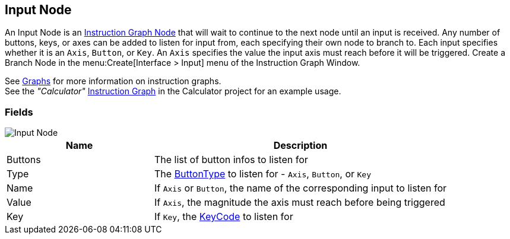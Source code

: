 [#manual/input-node]

## Input Node

An Input Node is an <<manual/instruction-graph-node.html,Instruction Graph Node>> that will wait to continue to the next node until an input is received. Any number of buttons, keys, or axes can be added to listen for input from, each specifying their own node to branch to. Each input specifies whether it is an `Axis`, `Button`, or `Key`. An `Axis` specifies the value the input axis must reach before it will be triggered. Create a Branch Node in the menu:Create[Interface > Input] menu of the Instruction Graph Window.

See <<topics/graphs/overview.html,Graphs>> for more information on instruction graphs. +
See the _"Calculator"_ <<manual/instruction-graph.html,Instruction Graph>> in the Calculator project for an example usage.

### Fields

image::input-node.png[Input Node]

[cols="1,2"]
|===
| Name	| Description

| Buttons	| The list of button infos to listen for
| Type	| The <<reference/input-node-button-type.html,ButtonType>> to listen for - `Axis`, `Button`, or `Key`
| Name	| If `Axis` or `Button`, the name of the corresponding input to listen for
| Value	| If `Axis`, the magnitude the axis must reach before being triggered
| Key	| If `Key`, the https://docs.unity3d.com/ScriptReference/KeyCode.html[KeyCode^] to listen for
|===

ifdef::backend-multipage_html5[]
<<reference/input-node.html,Reference>>
endif::[]